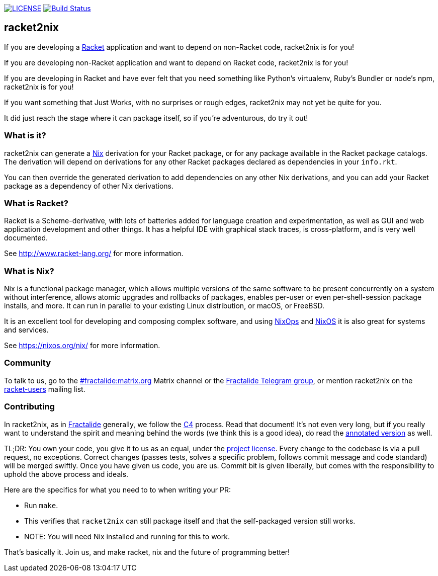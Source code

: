 image:https://img.shields.io/badge/license-MPLv2-blue.svg[LICENSE,link=https://github.com/fractalide/racket2nix/blob/master/LICENSE]
image:https://travis-ci.org/fractalide/racket2nix.svg?branch=master["Build Status", link="https://travis-ci.org/fractalide/racket2nix"]

== racket2nix

If you are developing a link:http://www.racket-lang.org/[Racket]
application and want to depend on non-Racket code, racket2nix is for
you!

If you are developing non-Racket application and want to depend on
Racket code, racket2nix is for you!

If you are developing in Racket and have ever felt that you need
something like Python's virtualenv, Ruby's Bundler or node's npm,
racket2nix is for you!

If you want something that Just Works, with no surprises or rough
edges, racket2nix may not yet be quite for you.

It did just reach the stage where it can package itself, so if
you're adventurous, do try it out!

=== What is it?

racket2nix can generate a link:https://nixos.org/nix/[Nix] derivation
for your Racket package, or for any package available in the Racket
package catalogs. The derivation will depend on derivations for any
other Racket packages declared as dependencies in your `info.rkt`.

You can then override the generated derivation to add dependencies on
any other Nix derivations, and you can add your Racket package as a
dependency of other Nix derivations.

=== What is Racket?

Racket is a Scheme-derivative, with lots of batteries added for
language creation and experimentation, as well as GUI and web
application development and other things. It has a helpful IDE with
graphical stack traces, is cross-platform, and is very well
documented.

See http://www.racket-lang.org/ for more information.

=== What is Nix?

Nix is a functional package manager, which allows multiple versions of
the same software to be present concurrently on a system without
interference, allows atomic upgrades and rollbacks of packages,
enables per-user or even per-shell-session package installs, and more.
It can run in parallel to your existing Linux distribution, or macOS,
or FreeBSD.

It is an excellent tool for developing and composing complex software,
and using link:https://nixos.org/nixops/[NixOps] and
link:https://nixos.org/[NixOS] it is also great for systems and
services.

See https://nixos.org/nix/ for more information.

=== Community

To talk to us, go to the
link:https://riot.im/app/++#/room/#++fractalide:matrix.org[++#++fractalide:matrix.org]
Matrix channel or the
link:https://t.me/joinchat/HXdgc1CvRT6K3A4la7AApQ[Fractalide Telegram group],
or mention racket2nix on the
link:https://groups.google.com/forum/#!forum/racket-users[racket-users]
mailing list.

=== Contributing

In racket2nix, as in link:http://fractalide.com[Fractalide] generally,
we follow the link:CONTRIBUTING.md[C4] process. Read that document!
It's not even very long, but if you really want to understand the
spirit and meaning behind the words (we think this is a good idea), do
read the
link:http://zguide.zeromq.org/page:all#The-ZeroMQ-Process-C[annotated version]
as well.

TL;DR: You own your code, you give it to us as an equal, under the
link:LICENSE[project license]. Every change to the codebase is via a
pull request, no exceptions. Correct changes (passes tests, solves a
specific problem, follows commit message and code standard) will be
merged swiftly. Once you have given us code, you are us. Commit bit is
given liberally, but comes with the responsibility to uphold the above
process and ideals.

Here are the specifics for what you need to to when writing your PR:

 - Run `make`.
   - This verifies that `racket2nix` can still package itself and that
     the self-packaged version still works.
   - NOTE: You will need Nix installed and running for this to work.

That's basically it. Join us, and make racket, nix and the future of
programming better!
